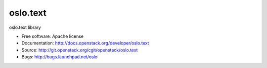 ===================================
oslo.text
===================================

oslo.text library

* Free software: Apache license
* Documentation: http://docs.openstack.org/developer/oslo.text
* Source: http://git.openstack.org/cgit/openstack/oslo.text
* Bugs: http://bugs.launchpad.net/oslo